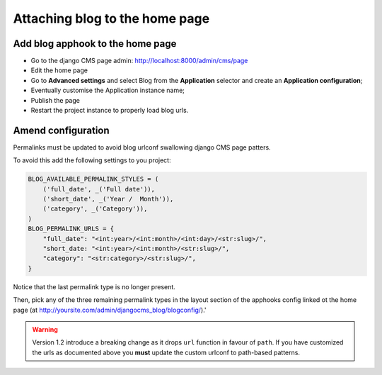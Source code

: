 .. _blog-home-page:

===============================
Attaching blog to the home page
===============================

*********************************
Add blog apphook to the home page
*********************************

* Go to the django CMS page admin: http://localhost:8000/admin/cms/page
* Edit the home page
* Go to **Advanced settings** and select Blog from the **Application** selector and create an **Application configuration**;
* Eventually customise the Application instance name;
* Publish the page
* Restart the project instance to properly load blog urls.

*******************
Amend configuration
*******************

Permalinks must be updated to avoid blog urlconf swallowing django CMS page patters.

To avoid this add the following settings to you project:

.. code-block:: python

    BLOG_AVAILABLE_PERMALINK_STYLES = (
        ('full_date', _('Full date')),
        ('short_date', _('Year /  Month')),
        ('category', _('Category')),
    )
    BLOG_PERMALINK_URLS = {
        "full_date": "<int:year>/<int:month>/<int:day>/<str:slug>/",
        "short_date: "<int:year>/<int:month>/<str:slug>/",
        "category": "<str:category>/<str:slug>/",
    }

Notice that the last permalink type is no longer present.

Then, pick any of the three remaining permalink types in the layout section of the apphooks config
linked ot the home page (at http://yoursite.com/admin/djangocms_blog/blogconfig/).'

.. warning:: Version 1.2 introduce a breaking change as it drops ``url`` function in favour of ``path``.
             If you have customized the urls as documented above you **must** update the custom urlconf to path-based
             patterns.
